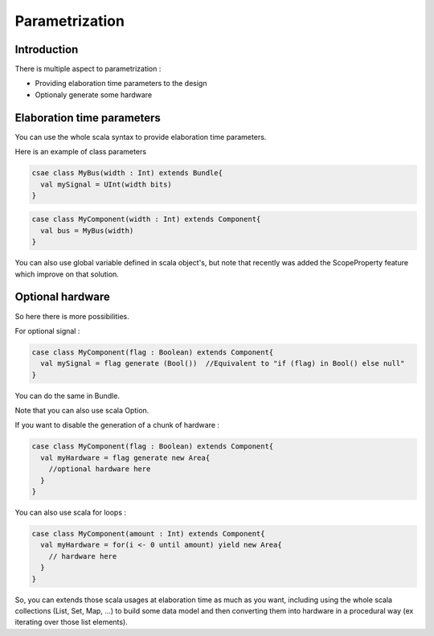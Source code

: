 .. role:: raw-html-m2r(raw)
   :format: html

Parametrization
==================

Introduction
------------

There is multiple aspect to parametrization : 

- Providing elaboration time parameters to the design
- Optionaly generate some hardware

Elaboration time parameters
------------------------------------------

You can use the whole scala syntax to provide elaboration time parameters. 

Here is an example of class parameters

.. code-block:: scala

  csae class MyBus(width : Int) extends Bundle{
    val mySignal = UInt(width bits)
  }  
  
.. code-block:: scala

  case class MyComponent(width : Int) extends Component{
    val bus = MyBus(width)
  }
  
You can also use global variable defined in scala object's, but note that recently was added the ScopeProperty feature which improve on that solution.

Optional hardware
------------------------------------------

So here there is more possibilities. 

For optional signal :

.. code-block:: scala

  case class MyComponent(flag : Boolean) extends Component{
    val mySignal = flag generate (Bool())  //Equivalent to "if (flag) in Bool() else null"
  }

You can do the same in Bundle.
    
Note that you can also use scala Option.

If you want to disable the generation of a chunk of hardware : 

.. code-block:: scala

  case class MyComponent(flag : Boolean) extends Component{
    val myHardware = flag generate new Area{
      //optional hardware here
    }
  }

You can also use scala for loops :

.. code-block:: scala

  case class MyComponent(amount : Int) extends Component{
    val myHardware = for(i <- 0 until amount) yield new Area{
      // hardware here
    }
  }
  
So, you can extends those scala usages at elaboration time as much as you want, including using the whole scala collections (List, Set, Map, ...) 
to build some data model and then converting them into hardware in a procedural way (ex iterating over those list elements).




